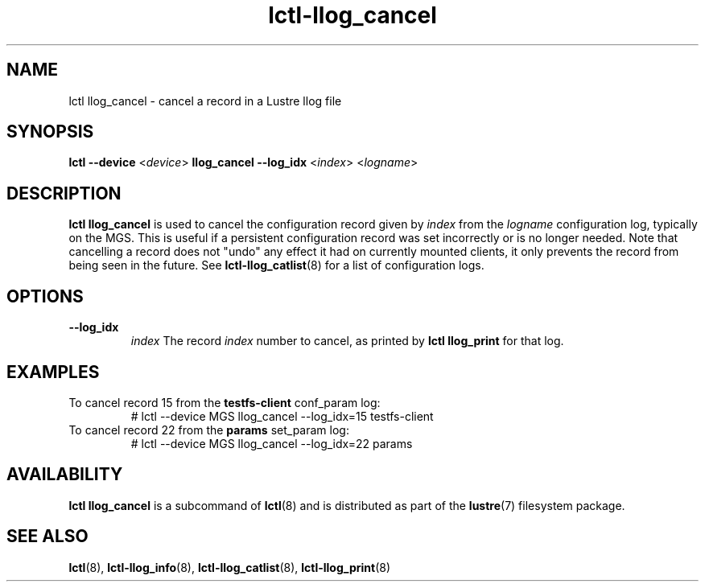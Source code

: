 .TH lctl-llog_cancel 8 "2019 Jan 10" Lustre "configuration utilities"
.SH NAME
lctl llog_cancel \- cancel a record in a Lustre llog file
.SH SYNOPSIS
.B lctl --device
.RI < device >
.B llog_cancel --log_idx
.RI < index >
.RI < logname >

.SH DESCRIPTION
.B lctl llog_cancel
is used to cancel the configuration record given by
.I index
from the
.I logname
configuration log, typically on the MGS.  This is useful if a persistent
configuration record was set incorrectly or is no longer needed.  Note
that cancelling a record does not "undo" any effect it had on currently
mounted clients, it only prevents the record from being seen in the future.
See
.BR lctl-llog_catlist (8)
for a list of configuration logs.
.SH OPTIONS
.TP
.B --log_idx
.I index
The record
.I index
number to cancel, as printed by
.B lctl llog_print
for that log.
.TP
.SH EXAMPLES
.TP
To cancel record 15 from the \fBtestfs-client\fR conf_param log:
.br
# lctl --device MGS llog_cancel --log_idx=15 testfs-client
.TP
To cancel record 22 from the \fBparams\fR set_param log:
.br
# lctl --device MGS llog_cancel --log_idx=22 params
.SH AVAILABILITY
.B lctl llog_cancel
is a subcommand of
.BR lctl (8)
and is distributed as part of the
.BR lustre (7)
filesystem package.
.SH SEE ALSO
.BR lctl (8),
.BR lctl-llog_info (8),
.BR lctl-llog_catlist (8),
.BR lctl-llog_print (8)
